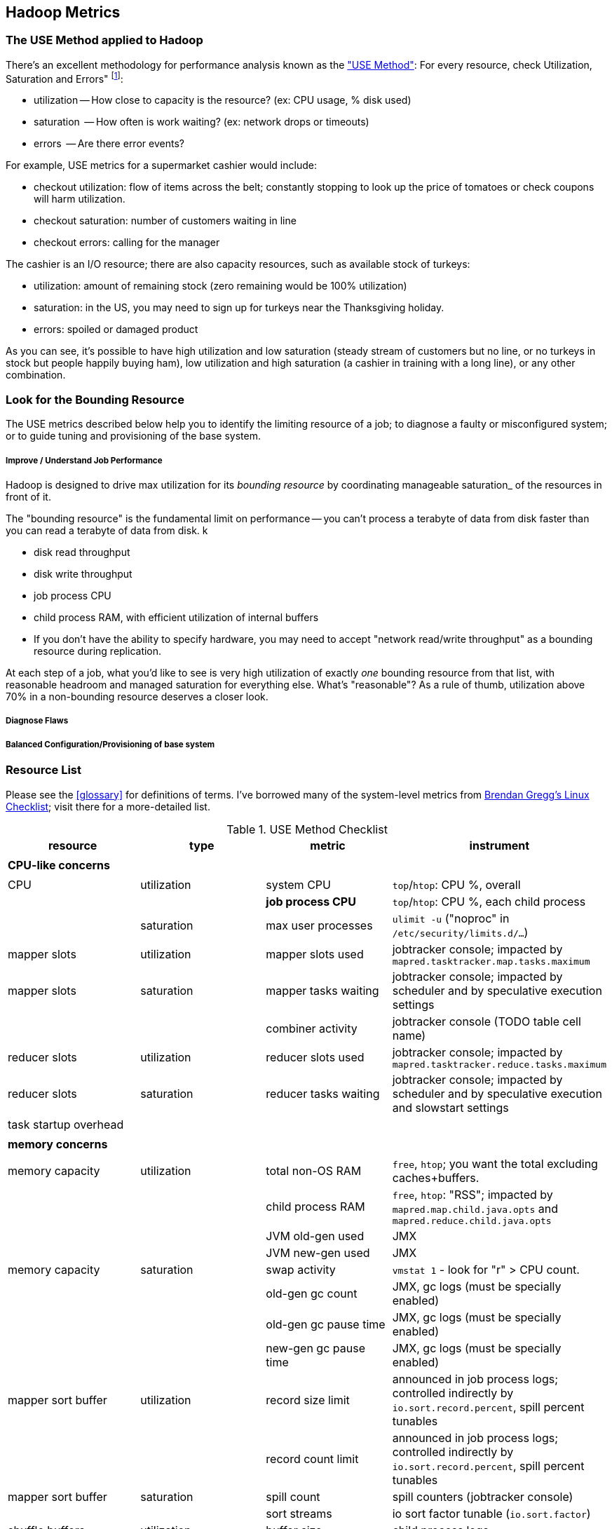 == Hadoop Metrics ==

[[use_method]]
=== The USE Method applied to Hadoop ===

There's an excellent methodology for performance analysis known as the http://dtrace.org/blogs/brendan/2012/02/29/the-use-method/["USE Method"]: For every resource, check Utilization, Saturation and Errors" footnote:[developed by Brendan Gregg for system performance tuning, modified here for Hadoop]:

* utilization -- How close to capacity is the resource? (ex: CPU usage, % disk used)
* saturation  -- How often is work waiting? (ex: network drops or timeouts)
* errors      -- Are there error events?

For example, USE metrics for a supermarket cashier would include:

* checkout utilization: flow of items across the belt; constantly stopping to look up the price of tomatoes or check coupons will harm utilization.
* checkout saturation: number of customers waiting in line
* checkout errors: calling for the manager

The cashier is an I/O resource; there are also capacity resources, such as available stock of turkeys:

* utilization: amount of remaining stock (zero remaining would be 100% utilization)
* saturation: in the US, you may need to sign up for turkeys near the Thanksgiving holiday.
* errors: spoiled or damaged product

As you can see, it's possible to have high utilization and low saturation (steady stream of customers but no line, or no turkeys in stock but people happily buying ham), low utilization and high saturation (a cashier in training with a long line), or any other combination.

=== Look for the Bounding Resource ===

The USE metrics described below help you to identify the limiting resource of a job; to diagnose a faulty or misconfigured system; or to guide tuning and provisioning of the base system.

===== Improve / Understand Job Performance =====

Hadoop is designed to drive max utilization for its _bounding resource_ by coordinating manageable saturation_ of the resources in front of it.

The "bounding resource" is the fundamental limit on performance -- you can't process a terabyte of data from disk faster than you can read a terabyte of data from disk. k

* disk read throughput
* disk write throughput
* job process CPU
* child process RAM, with efficient utilization of internal buffers
* If you don't have the ability to specify hardware, you may need to accept "network read/write throughput" as a bounding resource during replication.

At each step of a job, what you'd like to see is very high utilization of exactly _one_ bounding resource from that list, with reasonable headroom and managed saturation for everything else. What's "reasonable"? As a rule of thumb, utilization above 70% in a non-bounding resource deserves a closer look.

===== Diagnose Flaws =====

===== Balanced Configuration/Provisioning of base system =====


=== Resource List ===

Please see the <<glossary>> for definitions of terms. I've borrowed many of the system-level metrics from http://dtrace.org/blogs/brendan/2012/03/07/the-use-method-linux-performance-checklist/[Brendan Gregg's Linux Checklist]; visit there for a more-detailed list.

[[use_method_table]]
.USE Method Checklist
[options="header"]
|=======
| resource              | type        	| metric 		| instrument
|			|		|  			|
| *CPU-like concerns*	|		|  			|
|			|		|  			|
| CPU    		| utilization	| system CPU		| `top`/`htop`: CPU %, overall
|			|		| **job process CPU**	| `top`/`htop`: CPU %, each child process
| 			| saturation	| max user processes	| `ulimit -u` ("noproc" in `/etc/security/limits.d/...`)
| mapper slots		| utilization	| mapper slots used	| jobtracker console; impacted by `mapred.tasktracker.map.tasks.maximum`
| mapper slots  	| saturation	| mapper tasks waiting	| jobtracker console; impacted by scheduler and by speculative execution settings
|			|		| combiner activity	| jobtracker console (TODO table cell name)
| reducer slots		| utilization	| reducer slots used	| jobtracker console; impacted by `mapred.tasktracker.reduce.tasks.maximum`
| reducer slots 	| saturation	| reducer tasks waiting	| jobtracker console; impacted by scheduler and by speculative execution and slowstart settings
| task startup overhead	|		|  			|
|			|		|  			|
| *memory concerns*	|		|  			|
|			|		|  			|
| memory capacity	| utilization	| total non-OS RAM	| `free`, `htop`; you want the total excluding caches+buffers.
|			|		| child process RAM	| `free`, `htop`: "RSS"; impacted by `mapred.map.child.java.opts` and `mapred.reduce.child.java.opts`
|			| 		| JVM old-gen used 	| JMX
|			| 		| JVM new-gen used	| JMX
| memory capacity	| saturation	| swap activity		| `vmstat 1` - look for "r" > CPU count.
|			|		| old-gen gc count   	| JMX, gc logs (must be specially enabled)
|			|		| old-gen gc pause time	| JMX, gc logs (must be specially enabled)
|			|		| new-gen gc pause time	| JMX, gc logs (must be specially enabled)
| mapper sort buffer	| utilization	| record size limit	| announced in job process logs; controlled indirectly by `io.sort.record.percent`, spill percent tunables
|			|		| record count limit	| announced in job process logs; controlled indirectly by `io.sort.record.percent`, spill percent tunables
| mapper sort buffer	| saturation	| spill count		| spill counters (jobtracker console)
|			|		| sort streams		| io sort factor tunable (`io.sort.factor`)
| shuffle buffers	| utilization	| buffer size		| child process logs
|			|		| buffer %used		| child process logs
| shuffle buffers	| saturation	| spill count		| spill counters (jobtracker console)
|			|		| sort streams		| merge parallel copies tunable `mapred.reduce.parallel.copies` (TODO: also `io.sort.factor`?)
| OS caches/buffers	| utilization	| total c+b		| `free`, `htop`
|			|		|  			|
| *disk concerns*	|		|  			|
|			|		|  			|
| system disk I/O	| utilization	| req/s, read		| `iostat -xz 1` (system-wide); `iotop` (per process); `/proc/{PID}/sched` "se.statistics.iowait_sum"
|			|		| req/s, write		| `iostat -xz 1` (system-wide); `iotop` (per process); `/proc/{PID}/sched` "se.statistics.iowait_sum"
|			|		| MB/s, read		| `iostat -xz 1` (system-wide); `iotop` (per process); `/proc/{PID}/sched` "se.statistics.iowait_sum"
|			|		| MB/s, write		| `iostat -xz 1` (system-wide); `iotop` (per process); `/proc/{PID}/sched` "se.statistics.iowait_sum"
| system disk I/O	| saturation	| queued requests	| `iostat -xnz 1`; look for "avgqu-sz" > 1, or high "await".
| system disk I/O	| errors	|  			| `/sys/devices/…/ioerr_cnt`; `smartctl`, `/var/log/messages`
|			|		|  			|
| *network concerns*	|		|  			|
|			|		|  			|
| network I/O		| utilization	| 			| `netstat`; `ip -s {link}`; `/proc/net/{dev}` -- RX/TX throughput as fraction of max bandwidth
| network I/O		| saturation	| 			| `ifconfig` ("overruns", "dropped"); `netstat -s` ("segments retransmited"); `/proc/net/dev` (RX/TX "drop")
| network I/O		| errors	| interface-level	| `ifconfig` ("errors", "dropped");   `netstat -i` ("RX-ERR"/"TX-ERR"); `/proc/net/dev` ("errs", "drop")
|			| 		| request timeouts	| daemon and child process logs
| handler threads	| utilization	|  			|
|			|		| nn handlers		| (TODO: how to measure) vs `dfs.namenode.handler.count`
|			|		| jt handlers		| (TODO: how to measure) vs 
|			|		| dn handlers		| (TODO: how to measure) vs `dfs.datanode.handler.count`
|			|		| dn xceivers		| (TODO: how to measure) vs `dfs.datanode.max.xcievers
|			|		|  			|
| *framework concerns*	|		|  			|
|			|		|  			|
| disk capacity		| 		| system disk used	| `df -bM`
|			|		| HDFS directories	| `du -smc /path/to/mapred_scratch_dirs` (for all directories in `dfs.data.dir`, `dfs.name.dir`, `fs.checkpoint.dir`)
|			|		| mapred scratch space	| `du -smc /path/to/mapred_scratch_dirs` (TODO scratch dir tunable)
|			|		| total HDFS free	| namenode console
| 			|		| open file handles	| `ulimit -n` ("nofile" in `/etc/security/limits.d/...`)
| job process		| errors	| 			| stderr log
|            		|       	| 			| stdout log
|            		|        	| 			| counters
| datanode		| errors	| 			|
| namenode		| errors	| 			|
| secondarynn		| errors	| 			|
| tasktracker		| errors	| 			|
| jobtracker		| errors	| 			|
|=======

Metrics in bold are critical resources -- you would like to have exactly one of these at its full sustainable level

===== Rough notes =====
 
Metrics:

* number of spills
* disk {read,write} {req/s,MB/s}
* CPU % {by process}
* GC
  - heap used (total, %)
  - new gen pause
  - old gen pause
  - old gen rate
  - STW count
* system memory
  - resident ram {by process}
  - paging
* network interface
  - throughput {read, write}
  - queue
* handler threads
  - handlers
  - xceivers
* 


* mapper task CPU
* mapper taks 
Network interface -- throughput
Storage devices	  -- throughput, capacity
Controllers	  -- storage, network cards
Interconnects	  -- CPUs, memory, throughput

* disk throughput
* handler threads
* garbage collection events


Exchanges:

* 
* shuffle buffers -- memory for disk
* gc options -- CPU for memory


If at all possible, use a remote monitoring framework like Ganglia, Zabbix or Nagios. However http://sourceforge.net/projects/clusterssh[clusterssh] or http://code.google.com/p/csshx[its OSX port] along with the following commands will help


===== Exercises =====

**Exercise 1**: start an intensive job (eg <remark>TODO: name one of the example jobs</remark>) that will saturate but not overload the cluster. Record all of the above metrics during each of the following lifecycle steps:

* map step, before reducer job processes start (data read, mapper processing, combiners, spill)
* near the end of the map step, so that mapper processing and reducer merge are proceeding simultaneously
* reducer process step (post-merge; reducer processing, writing and replication proceeding)


**Exercise 2**: For each of the utilization and saturation metrics listed above, describe job or tunable adjustments that would drive it to an extreme. For example, the obvious way to drive shuffle saturation (number of merge passes after mapper completion) is to bring a ton of data down on one reducer -- but excessive map tasks or a `reduce_slowstart_pct` of 100% will do so as well.


